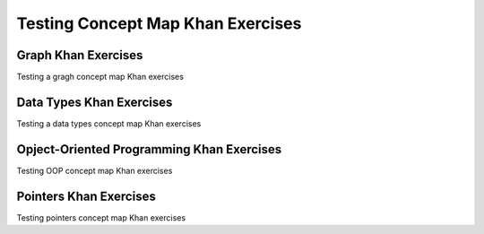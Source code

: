 .. This file is part of the OpenDSA eTextbook project. See
.. http://algoviz.org/OpenDSA for more details.
.. Copyright (c) 2012-2016 by the OpenDSA Project Contributors, and
.. distributed under an MIT open source license.

.. avmetadata::
   :author: Cliff Shaffer
   :requires:
   :satisfies: Testing Introduction
   :topic: Testing

Testing Concept Map Khan Exercises
==================================

Graph Khan Exercises
--------------------------

Testing a gragh concept map Khan exercises

.. avembed:: Exercises/CMP/CMgraphSumm.html ka
   :long_name: Concept map graph exercises

Data Types Khan Exercises
--------------------------

Testing a data types concept map Khan exercises

.. avembed:: Exercises/CMP/CMdatatypeSumm.html ka
   :long_name: Concept map data types exercises

Opject-Oriented Programming Khan Exercises
--------------------------

Testing OOP concept map Khan exercises

.. avembed:: Exercises/CMP/CMoopSumm.html ka
   :long_name: Concept map OOP exercises

Pointers Khan Exercises
--------------------------

Testing pointers concept map Khan exercises

.. avembed:: Exercises/CMP/CMpointersSumm.html ka
   :long_name: Concept map OOP exercises
